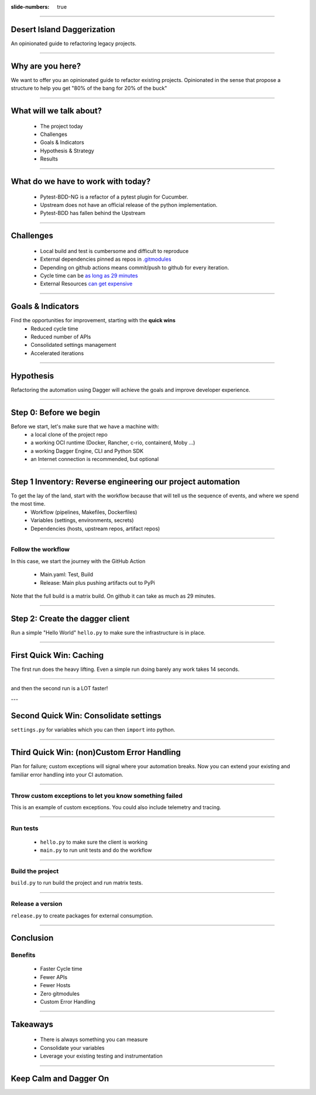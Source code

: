 :slide-numbers: true

.. title:: Desert Island Daggerization

----

Desert Island Daggerization
===========================

An opinionated guide to refactoring legacy projects.


----

Why are you here?
=================

We want to offer you an opinionated guide to refactor existing projects.
Opinionated in the sense that propose a structure to help you get "80% of the bang for 20% of the buck"

----

What will we talk about?
========================

    * The project today
    * Challenges
    * Goals & Indicators
    * Hypothesis & Strategy
    * Results

----

What do we have to work with today?
===================================

    * Pytest-BDD-NG is a refactor of a pytest plugin for Cucumber.
    * Upstream does not have an official release of the python implementation.
    * Pytest-BDD has fallen behind the Upstream

----

Challenges
==========

    * Local build and test is cumbersome and difficult to reproduce
    * External dependencies pinned as repos in `.gitmodules <https://github.com/elchupanebrej/pytest-bdd-ng/blob/default/.gitmodules>`_
    * Depending on github actions means commit/push to github for every iteration.
    * Cycle time can be `as long as 29 minutes <https://github.com/elchupanebrej/pytest-bdd-ng/actions/runs/7401300495>`_
    * External Resources `can get expensive <https://github.com/elchupanebrej/pytest-bdd-ng/actions/runs/7401300495/usage>`_

----

Goals & Indicators
==================

Find the opportunities for improvement, starting with the **quick wins**
    * Reduced cycle time
    * Reduced number of APIs
    * Consolidated settings management
    * Accelerated iterations

.. image:: daggerization-scoreboard.png
    :height: 600px
    :width: 800px


----

Hypothesis
==========

Refactoring the automation using Dagger will achieve the goals and improve developer experience.

----

Step 0: Before we begin
=======================

Before we start, let's make sure that we have a machine with:
    * a local clone of the project repo
    * a working OCI runtime (Docker, Rancher, c-rio, containerd, Moby ...)
    * a working Dagger Engine, CLI and Python SDK
    * an Internet connection is recommended, but optional

----

Step 1 Inventory: Reverse engineering our project automation
============================================================

To get the lay of the land, start with the workflow because that will tell us the sequence of events, and where we spend the most time.
    * Workflow (pipelines, Makefiles, Dockerfiles)
    * Variables (settings, environments, secrets)
    * Dependencies (hosts, upstream repos, artifact repos)

----

Follow the workflow
-------------------

In this case, we start the journey with the GitHub Action

    * Main.yaml: Test, Build
    * Release: Main plus pushing artifacts out to PyPi

Note that the full build is a matrix build. On github it can take as much as 29 minutes.


----

Step 2: Create the dagger client
================================

Run a simple "Hello World" ``hello.py`` to make sure the infrastructure is in place.

----

First Quick Win: Caching
========================

The first run does the heavy lifting. Even a simple run doing barely any work takes 14 seconds.

.. image:: daggerization-caching.png
    :height: 600px
    :width: 800px

----

and then the second run is a LOT faster!

---

Second Quick Win: Consolidate settings
=======================================

``settings.py`` for variables which you can then ``import`` into python.

----


Third Quick Win: (non)Custom Error Handling
===========================================

Plan for failure; custom exceptions will signal where your automation breaks.
Now you can extend your existing and familiar error handling into your CI automation.

----

Throw custom exceptions to let you know something failed
--------------------------------------------------------

This is an example of custom exceptions. You could also include telemetry and tracing.

.. code:: python
    class OpsError(Exception):
        """Base class for exceptions in the ops module."""
        pass

    class DaggerError(OpsError):
        """Base class for exceptions in the dagger module."""
        print(f'Something went {chr(0x1F4A9)} in your dagger code')
        pass

----

Run tests
---------

    * ``hello.py`` to make sure the client is working
    * ``main.py`` to run unit tests and do the workflow

----

Build the project
-----------------

``build.py`` to run build the project and run matrix tests.

----

Release a version
-----------------

``release.py`` to create packages for external consumption.

----

Conclusion
==========

Benefits
--------

    * Faster Cycle time
    * Fewer APIs
    * Fewer Hosts
    * Zero gitmodules
    * Custom Error Handling

----

Takeaways
=========

    * There is always something you can measure
    * Consolidate your variables
    * Leverage your existing testing and instrumentation

------

Keep Calm and Dagger On
=======================
